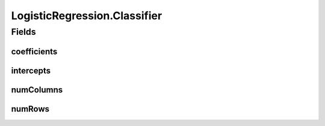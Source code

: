 .. java:import:: java.io File

.. java:import:: java.io FileNotFoundException

.. java:import:: java.util Scanner

.. java:import:: com.google.gson Gson

.. java:import:: com.google.gson JsonObject

.. java:import:: com.google.gson JsonParser

.. java:import:: mmlib4j.models Models

.. java:import:: mmlib4j.models.datastruct Matrix

.. java:import:: mmlib4j.models.postprocessing PostProcessing

.. java:import:: mmlib4j.models.postprocessing PostProcessingBinary

.. java:import:: mmlib4j.models.postprocessing PostProcessingMulticlass

.. java:import:: mmlib4j.models.preprocessing Scaler

.. java:import:: mmlib4j.models.preprocessing ScalerFactory

.. java:import:: mmlib4j.models.transfer Logistic

.. java:import:: mmlib4j.models.transfer Softmax

.. java:import:: mmlib4j.models.transfer Transfer

LogisticRegression.Classifier
=============================

.. java:package:: mmlib4j.models.linear
   :noindex:

.. java:type:: public class Classifier
   :outertype: LogisticRegression

Fields
------
coefficients
^^^^^^^^^^^^

.. java:field::  double coefficients
   :outertype: LogisticRegression.Classifier

intercepts
^^^^^^^^^^

.. java:field::  double intercepts
   :outertype: LogisticRegression.Classifier

numColumns
^^^^^^^^^^

.. java:field::  int numColumns
   :outertype: LogisticRegression.Classifier

numRows
^^^^^^^

.. java:field::  int numRows
   :outertype: LogisticRegression.Classifier

